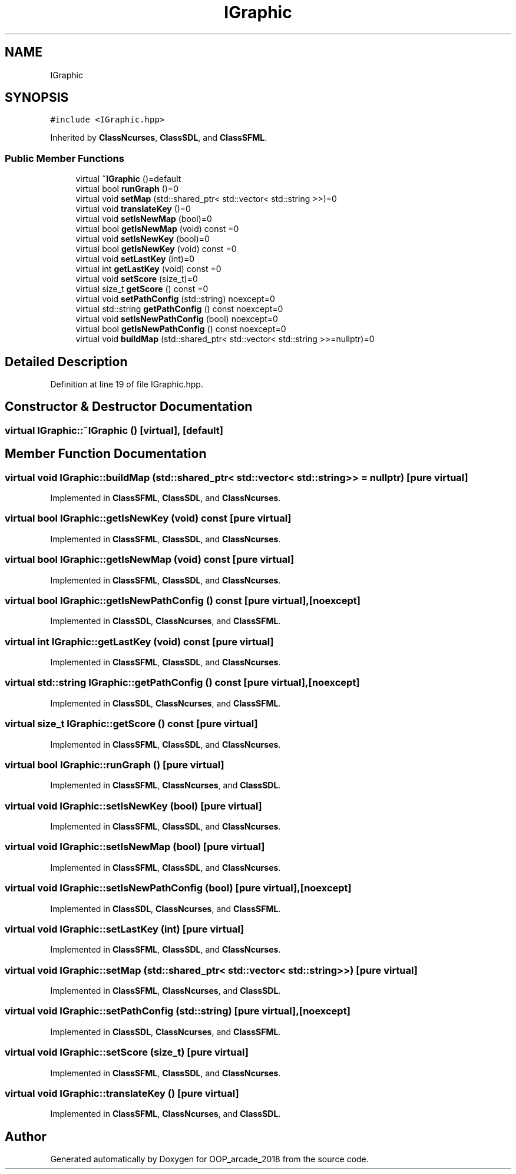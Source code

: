.TH "IGraphic" 3 "Sun Mar 31 2019" "Version 1.0" "OOP_arcade_2018" \" -*- nroff -*-
.ad l
.nh
.SH NAME
IGraphic
.SH SYNOPSIS
.br
.PP
.PP
\fC#include <IGraphic\&.hpp>\fP
.PP
Inherited by \fBClassNcurses\fP, \fBClassSDL\fP, and \fBClassSFML\fP\&.
.SS "Public Member Functions"

.in +1c
.ti -1c
.RI "virtual \fB~IGraphic\fP ()=default"
.br
.ti -1c
.RI "virtual bool \fBrunGraph\fP ()=0"
.br
.ti -1c
.RI "virtual void \fBsetMap\fP (std::shared_ptr< std::vector< std::string >>)=0"
.br
.ti -1c
.RI "virtual void \fBtranslateKey\fP ()=0"
.br
.ti -1c
.RI "virtual void \fBsetIsNewMap\fP (bool)=0"
.br
.ti -1c
.RI "virtual bool \fBgetIsNewMap\fP (void) const =0"
.br
.ti -1c
.RI "virtual void \fBsetIsNewKey\fP (bool)=0"
.br
.ti -1c
.RI "virtual bool \fBgetIsNewKey\fP (void) const =0"
.br
.ti -1c
.RI "virtual void \fBsetLastKey\fP (int)=0"
.br
.ti -1c
.RI "virtual int \fBgetLastKey\fP (void) const =0"
.br
.ti -1c
.RI "virtual void \fBsetScore\fP (size_t)=0"
.br
.ti -1c
.RI "virtual size_t \fBgetScore\fP () const =0"
.br
.ti -1c
.RI "virtual void \fBsetPathConfig\fP (std::string) noexcept=0"
.br
.ti -1c
.RI "virtual std::string \fBgetPathConfig\fP () const noexcept=0"
.br
.ti -1c
.RI "virtual void \fBsetIsNewPathConfig\fP (bool) noexcept=0"
.br
.ti -1c
.RI "virtual bool \fBgetIsNewPathConfig\fP () const noexcept=0"
.br
.ti -1c
.RI "virtual void \fBbuildMap\fP (std::shared_ptr< std::vector< std::string >>=nullptr)=0"
.br
.in -1c
.SH "Detailed Description"
.PP 
Definition at line 19 of file IGraphic\&.hpp\&.
.SH "Constructor & Destructor Documentation"
.PP 
.SS "virtual IGraphic::~IGraphic ()\fC [virtual]\fP, \fC [default]\fP"

.SH "Member Function Documentation"
.PP 
.SS "virtual void IGraphic::buildMap (std::shared_ptr< std::vector< std::string >> = \fCnullptr\fP)\fC [pure virtual]\fP"

.PP
Implemented in \fBClassSFML\fP, \fBClassSDL\fP, and \fBClassNcurses\fP\&.
.SS "virtual bool IGraphic::getIsNewKey (void) const\fC [pure virtual]\fP"

.PP
Implemented in \fBClassSFML\fP, \fBClassSDL\fP, and \fBClassNcurses\fP\&.
.SS "virtual bool IGraphic::getIsNewMap (void) const\fC [pure virtual]\fP"

.PP
Implemented in \fBClassSFML\fP, \fBClassSDL\fP, and \fBClassNcurses\fP\&.
.SS "virtual bool IGraphic::getIsNewPathConfig () const\fC [pure virtual]\fP, \fC [noexcept]\fP"

.PP
Implemented in \fBClassSDL\fP, \fBClassNcurses\fP, and \fBClassSFML\fP\&.
.SS "virtual int IGraphic::getLastKey (void) const\fC [pure virtual]\fP"

.PP
Implemented in \fBClassSFML\fP, \fBClassSDL\fP, and \fBClassNcurses\fP\&.
.SS "virtual std::string IGraphic::getPathConfig () const\fC [pure virtual]\fP, \fC [noexcept]\fP"

.PP
Implemented in \fBClassSDL\fP, \fBClassNcurses\fP, and \fBClassSFML\fP\&.
.SS "virtual size_t IGraphic::getScore () const\fC [pure virtual]\fP"

.PP
Implemented in \fBClassSFML\fP, \fBClassSDL\fP, and \fBClassNcurses\fP\&.
.SS "virtual bool IGraphic::runGraph ()\fC [pure virtual]\fP"

.PP
Implemented in \fBClassSFML\fP, \fBClassNcurses\fP, and \fBClassSDL\fP\&.
.SS "virtual void IGraphic::setIsNewKey (bool)\fC [pure virtual]\fP"

.PP
Implemented in \fBClassSFML\fP, \fBClassSDL\fP, and \fBClassNcurses\fP\&.
.SS "virtual void IGraphic::setIsNewMap (bool)\fC [pure virtual]\fP"

.PP
Implemented in \fBClassSFML\fP, \fBClassSDL\fP, and \fBClassNcurses\fP\&.
.SS "virtual void IGraphic::setIsNewPathConfig (bool)\fC [pure virtual]\fP, \fC [noexcept]\fP"

.PP
Implemented in \fBClassSDL\fP, \fBClassNcurses\fP, and \fBClassSFML\fP\&.
.SS "virtual void IGraphic::setLastKey (int)\fC [pure virtual]\fP"

.PP
Implemented in \fBClassSFML\fP, \fBClassSDL\fP, and \fBClassNcurses\fP\&.
.SS "virtual void IGraphic::setMap (std::shared_ptr< std::vector< std::string >>)\fC [pure virtual]\fP"

.PP
Implemented in \fBClassSFML\fP, \fBClassNcurses\fP, and \fBClassSDL\fP\&.
.SS "virtual void IGraphic::setPathConfig (std::string)\fC [pure virtual]\fP, \fC [noexcept]\fP"

.PP
Implemented in \fBClassSDL\fP, \fBClassNcurses\fP, and \fBClassSFML\fP\&.
.SS "virtual void IGraphic::setScore (size_t)\fC [pure virtual]\fP"

.PP
Implemented in \fBClassSFML\fP, \fBClassSDL\fP, and \fBClassNcurses\fP\&.
.SS "virtual void IGraphic::translateKey ()\fC [pure virtual]\fP"

.PP
Implemented in \fBClassSFML\fP, \fBClassNcurses\fP, and \fBClassSDL\fP\&.

.SH "Author"
.PP 
Generated automatically by Doxygen for OOP_arcade_2018 from the source code\&.
